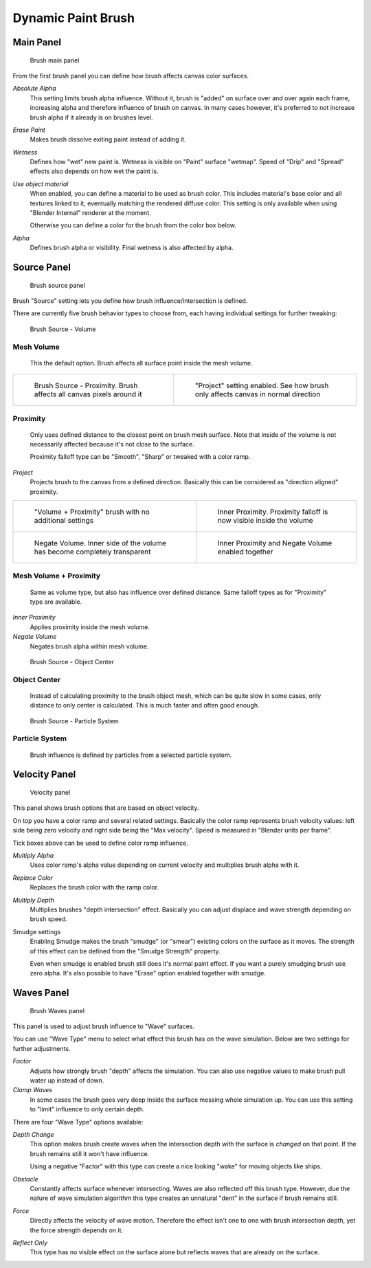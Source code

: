 
Dynamic Paint Brush
===================


Main Panel
----------


.. figure:: /images/GSoC-DynamicPaint-Guide-BrushMain.jpg

   Brush main panel


From the first brush panel you can define how brush affects canvas color surfaces.

*Absolute Alpha*
    This setting limits brush alpha influence. Without it, brush is "added" on surface over and over again each frame, increasing alpha and therefore influence of brush on canvas. In many cases however, it's preferred to not increase brush alpha if it already is on brushes level.

*Erase Paint*
    Makes brush dissolve exiting paint instead of adding it.

*Wetness*
    Defines how "wet" new paint is. Wetness is visible on "Paint" surface "wetmap". Speed of "Drip" and "Spread" effects also depends on how wet the paint is.

*Use object material*
    When enabled, you can define a material to be used as brush color. This includes material's base color and all textures linked to it, eventually matching the rendered diffuse color. This setting is only available when using "Blender Internal" renderer at the moment.

    Otherwise you can define a color for the brush from the color box below.

*Alpha*
    Defines brush alpha or visibility. Final wetness is also affected by alpha.


Source Panel
------------


.. figure:: /images/DynamicPaint-Guide-Brush_Source.jpg

   Brush source panel


Brush "Source" setting lets you define how brush influence/intersection is defined.


There are currently five brush behavior types to choose from,
each having individual settings for further tweaking:


.. figure:: /images/DynamicPaint-Guide-Brush_Volume.jpg

   Brush Source - Volume


Mesh Volume
~~~~~~~~~~~

    This the default option. Brush affects all surface point inside the mesh volume.


+----------------------------------------------------------------------+-----------------------------------------------------------------------------------+
+.. figure:: /images/DynamicPaint-Guide-Brush_Proximity.jpg            |.. figure:: /images/Manual-DynamicPaint-Brush-Proximity-Project.jpg                +
+                                                                      |                                                                                   +
+   Brush Source - Proximity. Brush affects all canvas pixels around it|   "Project" setting enabled. See how brush only affects canvas in normal direction+
+----------------------------------------------------------------------+-----------------------------------------------------------------------------------+


Proximity
~~~~~~~~~

    Only uses defined distance to the closest point on brush mesh surface. Note that inside of the volume is not necessarily affected because it's not close to the surface.

    Proximity falloff type can be "Smooth", "Sharp" or tweaked with a color ramp.

*Project*
    Projects brush to the canvas from a defined direction. Basically this can be considered as "direction aligned" proximity.


+----------------------------------------------------------------------------+-------------------------------------------------------------------------+
+.. figure:: /images/DynamicPaint-Guide-Brush_Volume_Proximity.jpg           |.. figure:: /images/DynamicPaint-Guide-Brush_Volume_Proximity_Inner.jpg  +
+                                                                            |                                                                         +
+   "Volume + Proximity" brush with no additional settings                   |   Inner Proximity. Proximity falloff is now visible inside the volume   +
+----------------------------------------------------------------------------+-------------------------------------------------------------------------+
+.. figure:: /images/Manual-DynamicPaint-Brush-Negate-Volume.jpg             |.. figure:: /images/Manual-DynamicPaint-Brush-Negate-Volume-And-Inner.jpg+
+                                                                            |                                                                         +
+   Negate Volume. Inner side of the volume has become completely transparent|   Inner Proximity and Negate Volume enabled together                    +
+----------------------------------------------------------------------------+-------------------------------------------------------------------------+


Mesh Volume + Proximity
~~~~~~~~~~~~~~~~~~~~~~~

    Same as volume type, but also has influence over defined distance. Same falloff types as for "Proximity" type are available.

*Inner Proximity*
    Applies proximity inside the mesh volume.

*Negate Volume*
    Negates brush alpha within mesh volume.


.. figure:: /images/DynamicPaint-Guide-Brush_ObjectCenter.jpg

   Brush Source - Object Center


Object Center
~~~~~~~~~~~~~

    Instead of calculating proximity to the brush object mesh, which can be quite slow in some cases, only distance to only center is calculated. This is much faster and often good enough.


.. figure:: /images/DynamicPaint-Guide-Brush_ParticleSystem.jpg

   Brush Source - Particle System


Particle System
~~~~~~~~~~~~~~~

    Brush influence is defined by particles from a selected particle system.


Velocity Panel
--------------


.. figure:: /images/DynamicPaint-Guide-Brush-Velocity.jpg

   Velocity panel


This panel shows brush options that are based on object velocity.

On top you have a color ramp and several related settings.
Basically the color ramp represents brush velocity values:
left side being zero velocity and right side being the "Max velocity".
Speed is measured in "Blender units per frame".

Tick boxes above can be used to define color ramp influence.

*Multiply Alpha*
    Uses color ramp's alpha value depending on current velocity and multiplies brush alpha with it.

*Replace Color*
    Replaces the brush color with the ramp color.

*Multiply Depth*
    Multiplies brushes "depth intersection" effect. Basically you can adjust displace and wave strength depending on brush speed.

Smudge settings
    Enabling Smudge makes the brush "smudge" (or "smear") existing colors on the surface as it moves. The strength of this effect can be defined from the "Smudge Strength" property.

    Even when smudge is enabled brush still does it's normal paint effect. If you want a purely smudging brush use zero alpha. It's also possible to have "Erase" option enabled together with smudge.


Waves Panel
-----------


.. figure:: /images/DynamicPaint-Guide-Brush-Waves.jpg

   Brush Waves panel


This panel is used to adjust brush influence to "Wave" surfaces.

You can use "Wave Type" menu to select what effect this brush has on the wave simulation.
Below are two settings for further adjustments.

*Factor*
    Adjusts how strongly brush "depth" affects the simulation. You can also use negative values to make brush pull water up instead of down.

*Clamp Waves*
    In some cases the brush goes very deep inside the surface messing whole simulation up. You can use this setting to "limit" influence to only certain depth.

There are four "Wave Type" options available:

*Depth Change*
    This option makes brush create waves when the intersection depth with the surface is *changed* on that point. If the brush remains still it won't have influence.

    Using a negative "Factor" with this type can create a nice looking "wake" for moving objects like ships.

*Obstacle*
    Constantly affects surface whenever intersecting. Waves are also reflected off this brush type. However, due the nature of wave simulation algorithm this type creates an unnatural "dent" in the surface if brush remains still.

*Force*
    Directly affects the velocity of wave motion. Therefore the effect isn't one to one with brush intersection depth, yet the force strength depends on it.

*Reflect Only*
    This type has no visible effect on the surface alone but reflects waves that are already on the surface.


